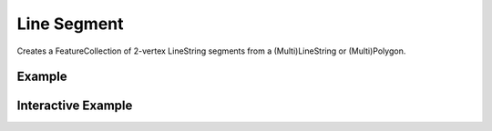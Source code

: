 Line Segment
================
Creates a FeatureCollection of 2-vertex LineString segments from a (Multi)LineString or (Multi)Polygon.

Example
-------

.. jupyter-execute::

    from turfpy.misc import line_segment

    poly = {
          "type": "Feature",
          "properties": {},
          "geometry": {
            "type": "Polygon",
            "coordinates": [
              [
                [
                  51.17431640625,
                  47.025206001585396
                ],
                [
                  45.17578125,
                  43.13306116240612
                ],
                [
                  54.5361328125,
                  41.85319643776675
                ],
                [
                  51.17431640625,
                  47.025206001585396
                ]
              ]
            ]
          }
    }

    line_segment(poly)


Interactive Example
-------------------

.. jupyter-execute::

    from ipyleaflet import Map, GeoJSON, LayersControl
    from turfpy.misc import line_segment

    m = Map(center=[44.52337579109473, 50.61581611633301], zoom=6)

    poly = {
          "type": "Feature",
          "properties": {},
          "geometry": {
            "type": "Polygon",
            "coordinates": [
              [
                [
                  51.17431640625,
                  47.025206001585396
                ],
                [
                  45.17578125,
                  43.13306116240612
                ],
                [
                  54.5361328125,
                  41.85319643776675
                ],
                [
                  51.17431640625,
                  47.025206001585396
                ]
              ]
            ]
          }
    }

    polygon = GeoJSON(name="Polygon", data=poly, style={'color':'red'})

    m.add_layer(polygon)

    segments = GeoJSON(name="segments", data=line_segment(poly))
    m.add_layer(segments)

    control = LayersControl(position='topright')
    m.add_control(control)

    m

